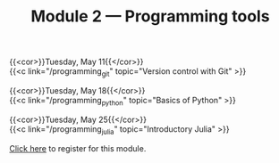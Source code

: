 #+title: Module 2 — Programming tools
#+slug: programming

{{<cor>}}Tuesday, May 11{{</cor>}} \\
{{<c link="/programming_git" topic="Version control with Git" >}}

{{<cor>}}Tuesday, May 18{{</cor>}} \\
{{<c link="/programming_python" topic="Basics of Python" >}}

{{<cor>}}Tuesday, May 25{{</cor>}} \\
{{<c link="/programming_julia" topic="Introductory Julia" >}}

#+BEGIN_export html
<a href="https://www.eventbrite.ca/e/149942067761" target="_blank">Click here</a> to register for this module.
#+END_export
